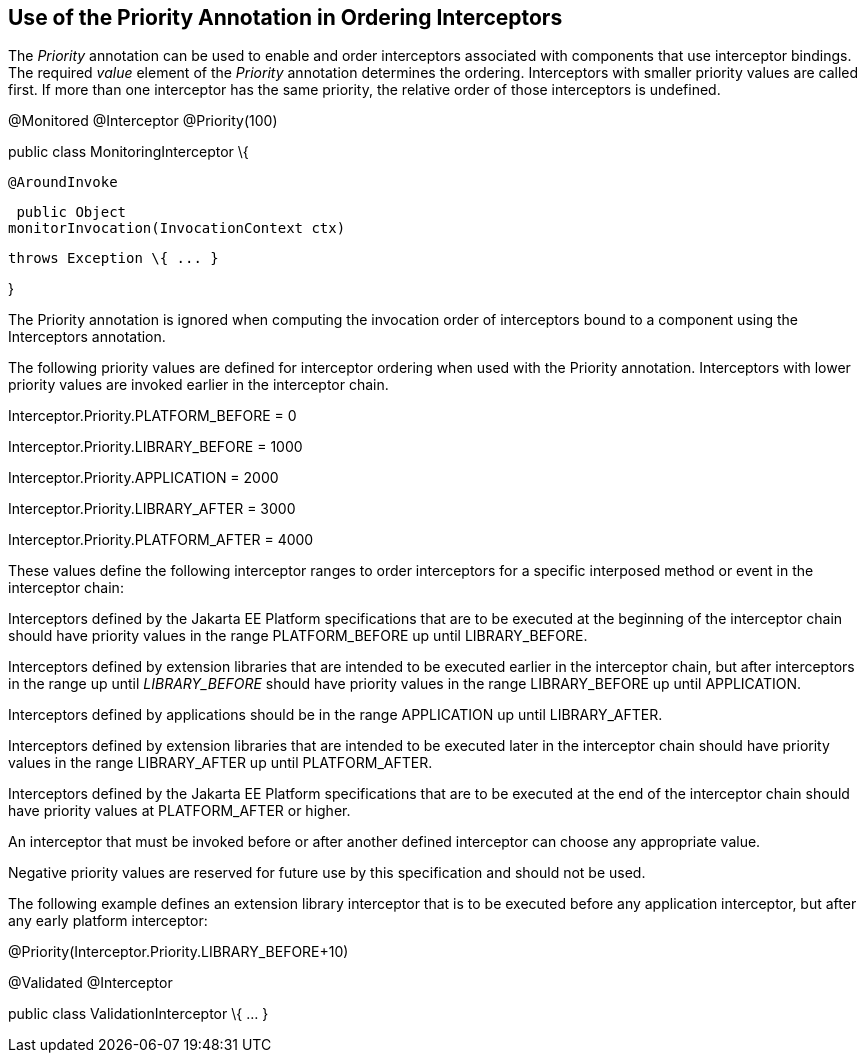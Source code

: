 ////
*******************************************************************
* Copyright (c) 2019 Eclipse Foundation
*
* This specification document is made available under the terms
* of the Eclipse Foundation Specification License v1.0, which is
* available at https://www.eclipse.org/legal/efsl.php.
*******************************************************************
////

[[use_of_the_priority_annotation_in_ordering_interceptors]]
== Use of the Priority Annotation in Ordering Interceptors

The _Priority_ annotation can be used to
enable and order interceptors associated with components that use
interceptor bindings. The required _value_ element of the _Priority_
annotation determines the ordering. Interceptors with smaller priority
values are called first. If more than one interceptor has the same
priority, the relative order of those interceptors is undefined.

@Monitored @Interceptor @Priority(100)

public class MonitoringInterceptor \{



 @AroundInvoke

 public Object
monitorInvocation(InvocationContext ctx)

 throws Exception \{ ... }



}

The Priority annotation is ignored when
computing the invocation order of interceptors bound to a component
using the Interceptors annotation.

The following priority values are defined for
interceptor ordering when used with the Priority annotation.
Interceptors with lower priority values are invoked earlier in the
interceptor chain.

Interceptor.Priority.PLATFORM_BEFORE = 0

Interceptor.Priority.LIBRARY_BEFORE = 1000

Interceptor.Priority.APPLICATION = 2000

Interceptor.Priority.LIBRARY_AFTER = 3000

Interceptor.Priority.PLATFORM_AFTER = 4000

These values define the following interceptor
ranges to order interceptors for a specific interposed method or event
in the interceptor chain:

Interceptors defined by the Jakarta EE Platform
specifications that are to be executed at the beginning of the
interceptor chain should have priority values in the range
PLATFORM_BEFORE up until LIBRARY_BEFORE.

Interceptors defined by extension libraries
that are intended to be executed earlier in the interceptor chain, but
after interceptors in the range up until _LIBRARY_BEFORE_ should have
priority values in the range LIBRARY_BEFORE up until APPLICATION.

Interceptors defined by applications should
be in the range APPLICATION up until LIBRARY_AFTER.

Interceptors defined by extension libraries
that are intended to be executed later in the interceptor chain should
have priority values in the range LIBRARY_AFTER up until PLATFORM_AFTER.

Interceptors defined by the Jakarta EE Platform
specifications that are to be executed at the end of the interceptor
chain should have priority values at PLATFORM_AFTER or higher.

An interceptor that must be invoked before or
after another defined interceptor can choose any appropriate value.

Negative priority values are reserved for
future use by this specification and should not be used.

The following example defines an extension
library interceptor that is to be executed before any application
interceptor, but after any early platform interceptor:

@Priority(Interceptor.Priority.LIBRARY_BEFORE+10)

@Validated @Interceptor

public class ValidationInterceptor \{ ... }
